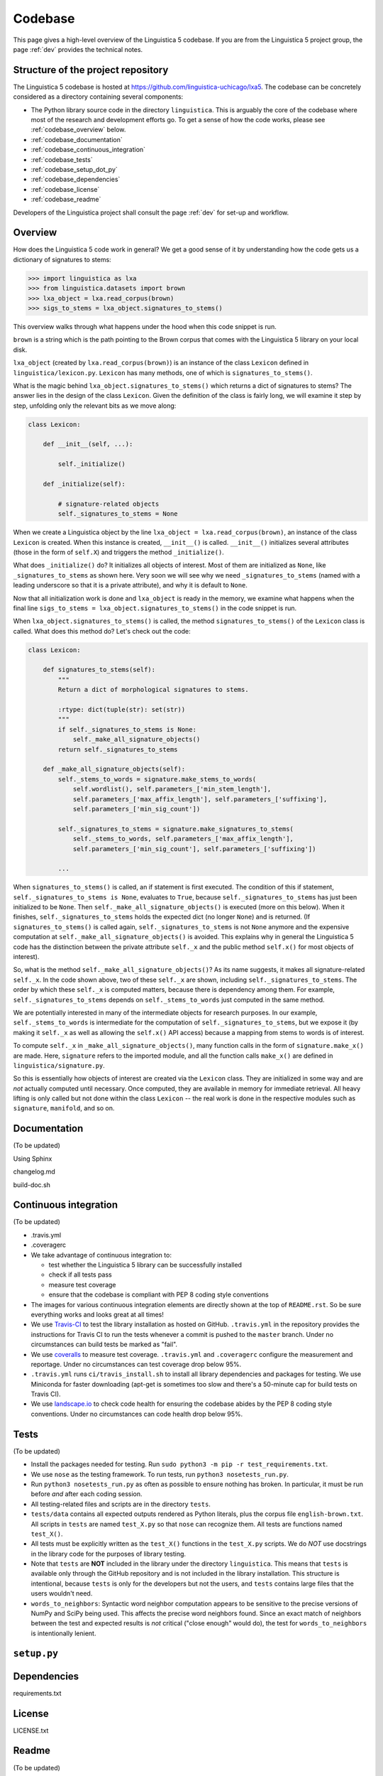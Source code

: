 .. _codebase:

Codebase
========

This page gives a high-level overview of the Linguistica 5 codebase.
If you are from the Linguistica 5 project group, the page :ref:`dev`
provides the technical notes.

.. _codebase_structure:

Structure of the project repository
-----------------------------------

The Linguistica 5 codebase is hosted at https://github.com/linguistica-uchicago/lxa5.
The codebase can be concretely considered as a directory containing several
components:

* The Python library source code in the directory ``linguistica``.
  This is arguably the core of the codebase where most of the research and development
  efforts go.
  To get a sense of how the code works,
  please see :ref:`codebase_overview` below.

* :ref:`codebase_documentation`

* :ref:`codebase_continuous_integration`

* :ref:`codebase_tests`

* :ref:`codebase_setup_dot_py`

* :ref:`codebase_dependencies`

* :ref:`codebase_license`

* :ref:`codebase_readme`

Developers of the Linguistica project shall consult the page :ref:`dev` for
set-up and workflow.


.. _codebase_overview:

Overview
--------

How does the Linguistica 5 code work in general?
We get a good sense of it by understanding how the code gets us a dictionary of
signatures to stems:

.. code:: python

    >>> import linguistica as lxa
    >>> from linguistica.datasets import brown
    >>> lxa_object = lxa.read_corpus(brown)
    >>> sigs_to_stems = lxa_object.signatures_to_stems()

This overview walks through what happens under the hood
when this code snippet is run.

``brown`` is a string which is the path pointing to the Brown corpus that comes
with the Linguistica 5 library on your local disk.

``lxa_object`` (created by ``lxa.read_corpus(brown)``) is an instance of the class
``Lexicon`` defined in ``linguistica/lexicon.py``.
``Lexicon`` has many methods, one of which is ``signatures_to_stems()``.

What is the magic behind ``lxa_object.signatures_to_stems()``
which returns a dict of signatures to stems?
The answer lies in the design of the class ``Lexicon``.
Given the definition of the class is fairly long, we will examine it step by step,
unfolding only the relevant bits as we move along:

.. code::

    class Lexicon:

        def __init__(self, ...):

            self._initialize()

        def _initialize(self):

            # signature-related objects
            self._signatures_to_stems = None

When we create a Linguistica object by the line ``lxa_object = lxa.read_corpus(brown)``,
an instance of the class ``Lexicon`` is created.
When this instance is created, ``__init__()`` is called.
``__init__()`` initializes several attributes (those in the form of ``self.X``)
and triggers the method ``_initialize()``.

What does ``_initialize()`` do? It initializes all objects of interest.
Most of them are initialized as ``None``, like ``_signatures_to_stems``
as shown here. Very soon we will see why we need ``_signatures_to_stems``
(named with a leading underscore so that it is a private attribute),
and why it is default to ``None``.

Now that all initialization work is done and ``lxa_object`` is ready in the memory,
we examine what happens when the final line
``sigs_to_stems = lxa_object.signatures_to_stems()`` in the code snippet is run.

When ``lxa_object.signatures_to_stems()`` is called, the method
``signatures_to_stems()`` of the ``Lexicon`` class is called.
What does this method do? Let's check out the code:

.. code::

    class Lexicon:

        def signatures_to_stems(self):
            """
            Return a dict of morphological signatures to stems.

            :rtype: dict(tuple(str): set(str))
            """
            if self._signatures_to_stems is None:
                self._make_all_signature_objects()
            return self._signatures_to_stems

        def _make_all_signature_objects(self):
            self._stems_to_words = signature.make_stems_to_words(
                self.wordlist(), self.parameters_['min_stem_length'],
                self.parameters_['max_affix_length'], self.parameters_['suffixing'],
                self.parameters_['min_sig_count'])

            self._signatures_to_stems = signature.make_signatures_to_stems(
                self._stems_to_words, self.parameters_['max_affix_length'],
                self.parameters_['min_sig_count'], self.parameters_['suffixing'])

            ...

When ``signatures_to_stems()`` is called, an if statement is first executed.
The condition of this if statement, ``self._signatures_to_stems is None``,
evaluates to ``True``, because ``self._signatures_to_stems`` has just been
initialized to be ``None``. Then ``self._make_all_signature_objects()`` is
executed (more on this below).
When it finishes, ``self._signatures_to_stems`` holds the expected
dict (no longer ``None``) and is returned.
(If ``signatures_to_stems()`` is called again, ``self._signatures_to_stems``
is not ``None`` anymore and the expensive computation at ``self._make_all_signature_objects()``
is avoided. This explains why in general the Linguistica 5 code has the distinction
between the private attribute ``self._x`` and the public method ``self.x()``
for most objects of interest).

So, what is the method ``self._make_all_signature_objects()``? As its name suggests,
it makes all signature-related ``self._x``. In the code shown above,
two of these ``self._x`` are shown, including ``self._signatures_to_stems``.
The order by which these ``self._x`` is computed matters,
because there is dependency among them. For example, ``self._signatures_to_stems``
depends on ``self._stems_to_words`` just computed in the same method.

We are potentially interested in many of the intermediate objects for
research purposes. In our example, ``self._stems_to_words`` is intermediate
for the computation of ``self._signatures_to_stems``, but we expose it
(by making it ``self._x`` as well as allowing the ``self.x()`` API access)
because a mapping from stems to words is of interest.

To compute ``self._x`` in ``_make_all_signature_objects()``, many function calls
in the form of ``signature.make_x()`` are made. Here, ``signature`` refers
to the imported module, and all the function calls ``make_x()`` are defined
in ``linguistica/signature.py``.

So this is essentially how objects of interest are created via the ``Lexicon``
class. They are initialized in some way and are *not* actually
computed until necessary. Once computed, they are available in memory for
immediate retrieval. All heavy lifting is only called but not done within
the class ``Lexicon`` -- the real work is done in the respective modules
such as ``signature``, ``manifold``, and so on.


.. _codebase_documentation:

Documentation
-------------

(To be updated)

Using Sphinx

changelog.md

build-doc.sh


.. _codebase_continuous_integration:

Continuous integration
----------------------

(To be updated)

* .travis.yml

* .coveragerc

* We take advantage of continuous integration to:

  * test whether the Linguistica 5 library can be successfully installed
  * check if all tests pass
  * measure test coverage
  * ensure that the codebase is compliant with PEP 8 coding style conventions

* The images for various continuous integration elements are directly shown
  at the top of ``README.rst``. So be sure everything works and looks great
  at all times!

* We use `Travis-CI <https://travis-ci.org/>`_ to test the library installation
  as hosted on GitHub.
  ``.travis.yml`` in the repository provides the instructions for Travis CI to
  run the tests whenever a commit is pushed to the ``master`` branch.
  Under no circumstances can build tests be marked as "fail".

* We use `coveralls <https://coveralls.io/>`_ to measure test coverage.
  ``.travis.yml`` and ``.coveragerc`` configure the measurement and reportage.
  Under no circumstances can test coverage drop below 95%.

* ``.travis.yml`` runs ``ci/travis_install.sh`` to install all library
  dependencies and packages for testing. We use Miniconda for faster
  downloading
  (apt-get is sometimes too slow and there's a 50-minute cap for build tests
  on Travis CI).

* We use `landscape.io <https://landscape.io>`_ to check code health for
  ensuring the codebase abides by the PEP 8 coding style conventions.
  Under no circumstances can code health drop below 95%.

.. _codebase_tests:

Tests
-----

(To be updated)

* Install the packages needed for testing. Run
  ``sudo python3 -m pip -r test_requirements.txt``.

* We use ``nose`` as the testing framework.
  To run tests, run ``python3 nosetests_run.py``.

* Run ``python3 nosetests_run.py``
  as often as possible to ensure nothing has broken.
  In particular, it must be run before *and* after each coding session.

* All testing-related files and scripts are in the directory ``tests``.

* ``tests/data`` contains all expected outputs rendered
  as Python literals, plus the corpus file ``english-brown.txt``.
  All scripts in ``tests`` are named ``test_X.py`` so that ``nose`` can
  recognize them. All tests are functions named ``test_X()``.

* All tests must be explicitly written as the ``test_X()`` functions in the
  ``test_X.py`` scripts.
  We do *NOT* use docstrings in the library code for the
  purposes of library testing.

* Note that ``tests`` are **NOT** included in the library under the directory
  ``linguistica``. This means that ``tests`` is available only through
  the GitHub repository and is not included in the library installation.
  This structure is intentional, because ``tests`` is only for the developers
  but not the users, and ``tests`` contains large files that the users
  wouldn't need.


* ``words_to_neighbors``:
  Syntactic word neighbor computation appears to be sensitive to the precise
  versions of NumPy and SciPy being used.
  This affects the precise word
  neighbors found. Since an exact match of neighbors between the test and
  expected results is *not* critical ("close enough" would do), the
  test for ``words_to_neighbors`` is intentionally lenient.


.. _codebase_setup_dot_py:

``setup.py``
------------


.. _codebase_dependencies:

Dependencies
------------

requirements.txt


.. _codebase_license:

License
-------

LICENSE.txt


.. _codebase_readme:

Readme
------

(To be updated)

rst rather than markdown is used
because this is to be read as the
long description in ``setup.py``,
and PyPI recognizes rst but not markdown
to render the text formatting.


Version
-------

(To be updated)

A plain text file that specifies the version number -- currently ``5.1.0``.

Defined in `linguistica/VERSION` and nowhere else.

* **Version number:** We follow http://semver.org/ for the ``major.minor.patch``
  format.
  The current version is ``5.1.0``.
  The major version is ``5`` because there's John's Linguistica 3 & 4
  written in C++.
  The minor version is ``1`` rather than ``0`` because John has his in-house
  ``5.0`` written in Python 2 circa/before 2012.
  The version number is specified in ``linguistica/VERSION`` (and nowhere else).


Graphical user interface
------------------------

(To be updated)

* Because SIP and PyQt5 are required for the GUI but their installation
  is possibly non-trivial, they are designated as *optional* dependencies
  for Linguistica 5 (the GUI is not an absolute must-have for Linguistica 5
  to work).

* The GUI code is in ``linguistica/gui``. The GUI is launched by
  calling ``linguistica.gui.main()`` in ``linguistica/__main__.py``.

* All GUI code is accessible through only ``linguistica.gui.main()``
  defined in ``linguistica/gui/__init__.py``.
  This is important, because PyQt5 may potentially be unavailable
  at the user's system. The ``__init__.py`` safeguards against import errors,
  but other ``.py`` files in ``linguistica/gui`` do not.
  Relatedly, when ``linguistica.gui.main()`` is to be called
  (as in ``linguistica/__main__.py``), there is always code that checks
  whether PyQt5 is importable before ``linguistica.gui.main()`` can
  actually be called.


Command line interface
----------------------

(To be updated)

* The CLI code is in ``linguistica/cli.py``, all wrapped in
  ``linguistica.cli.main()`` called in ``linguistica/__main__.py``.

* We don't output ``words_to_contexts``
  and ``contexts_to_words``, because they are huge...
  Or we could just output those whose counts are higher than some threshold?



``linguistica/__main__.py``
---------------------------

For running GUI and CLI


``linguistica/__init__.py``
---------------------------

``__init__.py`` sets up the functions for reading data.


``linguistica/release.py``
--------------------------

Metadata of the library (version etc)


``linguistica/util.py``
-----------------------

Constants and various utility functions.


``linguistica/lexicon.py``
--------------------------

The ``Lexicon`` class.


``linguistica/ngram.py``
------------------------

This ``ngram`` module is to get the word ngrams.


``linguistica/signature.py``
----------------------------

* Morphological signatures should really be sets, but they are tuples
  (e.g. ``('NULL', 's')``) with affixes ordered alphabetically.
  The signatures are very often the keys in some dicts, and Python doesn't
  allow sets to be dict keys...


``linguistica/phon.py``
-----------------------

The ``phon`` module is to perform various phonology-related computations.


``linguistica/trie.py``
-----------------------

Left-to-right and right-to-left tries. Successors. Predecessors.


``linguistica/manifold.py``
---------------------------

Syntactic word neighbors


``linguistica/fsm.py``
----------------------

(Forthcoming)

